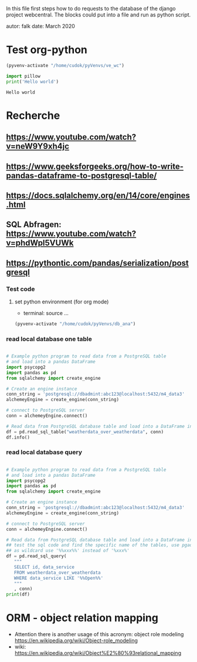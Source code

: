 In this file first steps how to do requests to the database of the django
project webcentral. The blocks could put into a file and run as python script.

autor: falk
date: March 2020

* Test org-python

#+BEGIN_SRC emacs-lisp :session python
(pyvenv-activate "/home/cudok/pyVenvs/ve_wc")
#+END_SRC

#+RESULTS:


#+NAME: Hello world org-python
#+BEGIN_SRC python :session python :results output
import pillow
print('Hello world')

#+END_SRC

#+RESULTS: Hello world org-python

#+RESULTS:
: Hello world

* Recherche
** https://www.youtube.com/watch?v=neW9Y9xh4jc
** https://www.geeksforgeeks.org/how-to-write-pandas-dataframe-to-postgresql-table/
** https://docs.sqlalchemy.org/en/14/core/engines.html
** SQL Abfragen: https://www.youtube.com/watch?v=phdWpI5VUWk
** https://pythontic.com/pandas/serialization/postgresql

*** Test code
**** set python environment (for org mode)
- terminal: source ...
#+BEGIN_SRC emacs-lisp :session py_wc
(pyvenv-activate "/home/cudok/pyVenvs/db_ana")
#+END_SRC

#+RESULTS:
*** read local database one table
#+BEGIN_SRC python :session py_wc :results output

# Example python program to read data from a PostgreSQL table
# and load into a pandas DataFrame
import psycopg2
import pandas as pd
from sqlalchemy import create_engine

# Create an engine instance
conn_string = 'postgresql://dbadmint:abc123@localhost:5432/m4_data3'
alchemeyEngine = create_engine(conn_string)

# connect to PostgreSQL server
conn = alchemeyEngine.connect()

# Read data from PostgreSQL database table and load into a DataFrame instance
df = pd.read_sql_table("weatherdata_over_weatherdata", conn)
df.info()

#+END_SRC

#+RESULTS:
#+begin_example
<class 'pandas.core.frame.DataFrame'>
RangeIndex: 8 entries, 0 to 7
Data columns (total 13 columns):
 #   Column               Non-Null Count  Dtype
---  ------               --------------  -----
 0   id                   8 non-null      int64
 1   data_service         8 non-null      object
 2   short_description    8 non-null      object
 3   provider             8 non-null      object
 4   further_information  8 non-null      object
 5   data_url             8 non-null      object
 6   logo_url             8 non-null      object
 7   applications         8 non-null      object
 8   last_update          8 non-null      object
 9   license              8 non-null      object
 10  category             8 non-null      object
 11  image                8 non-null      object
 12  long_description     8 non-null      object
dtypes: int64(1), object(12)
memory usage: 960.0+ bytes
#+end_example

*** read local database query
#+BEGIN_SRC python :session py_wc :results output

# Example python program to read data from a PostgreSQL table
# and load into a pandas DataFrame
import psycopg2
import pandas as pd
from sqlalchemy import create_engine

# Create an engine instance
conn_string = 'postgresql://dbadmint:abc123@localhost:5432/m4_data3'
alchemeyEngine = create_engine(conn_string)

# connect to PostgreSQL server
conn = alchemeyEngine.connect()

# Read data from PostgreSQL database table and load into a DataFrame instance
## test the sql code and find the specific name of the tables, use pgadmin
## as wildcard use '%%xxx%%' instead of '%xxx%'
df = pd.read_sql_query(
   """
   SELECT id, data_service
   FROM weatherdata_over_weatherdata
   WHERE data_service LIKE '%%Open%%'
   """
   , conn)
print(df)

#+END_SRC

#+RESULTS:
:    id   data_service
: 0   1  Open Data DWD


* ORM - object relation mapping
- Attention there is another usage of this acronym: object role modeling
  https://en.wikipedia.org/wiki/Object-role_modeling
- wiki: https://en.wikipedia.org/wiki/Object%E2%80%93relational_mapping
